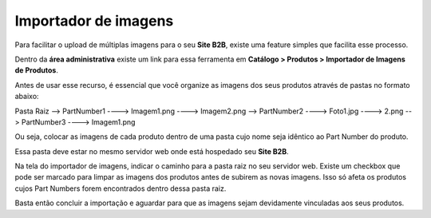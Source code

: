 ﻿Importador de imagens
=====================

Para facilitar o upload de múltiplas imagens para o seu **Site B2B**, existe uma feature simples que facilita esse processo.

Dentro da **área administrativa** existe um link para essa ferramenta em **Catálogo > Produtos > Importador de Imagens de Produtos**.

Antes de usar esse recurso, é essencial que você organize as imagens dos seus produtos através de pastas no formato abaixo:

Pasta Raiz
--> PartNumber1
----> Imagem1.png
----> Imagem2.png
--> PartNumber2
----> Foto1.jpg
----> 2.png
--> PartNumber3
----> Imagem1.png

Ou seja, colocar as imagens de cada produto dentro de uma pasta cujo nome seja idêntico ao Part Number do produto.

Essa pasta deve estar no mesmo servidor web onde está hospedado seu **Site B2B**.

Na tela do importador de imagens, indicar o caminho para a pasta raiz no seu servidor web.
Existe um checkbox que pode ser marcado para limpar as imagens dos produtos antes de subirem as novas imagens. Isso só afeta os produtos cujos Part Numbers forem encontrados dentro dessa pasta raiz.

Basta então concluir a importação e aguardar para que as imagens sejam devidamente vinculadas aos seus produtos.